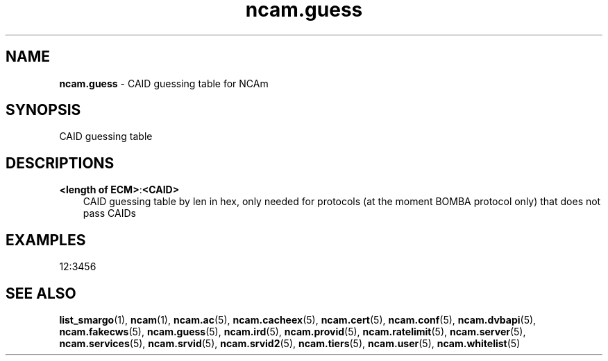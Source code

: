 .TH ncam.guess 5
.SH NAME
\fBncam.guess\fR - CAID guessing table for NCAm
.SH SYNOPSIS
CAID guessing table
.SH DESCRIPTIONS
.PP
\fB<length of ECM>\fP:\fB<CAID>\fP
.RS 3n
CAID guessing table by len in hex, only needed for protocols (at the moment BOMBA protocol only) that does not pass CAIDs
.RE
.SH EXAMPLES
 12:3456
.SH "SEE ALSO"
\fBlist_smargo\fR(1), \fBncam\fR(1), \fBncam.ac\fR(5), \fBncam.cacheex\fR(5), \fBncam.cert\fR(5), \fBncam.conf\fR(5), \fBncam.dvbapi\fR(5), \fBncam.fakecws\fR(5), \fBncam.guess\fR(5), \fBncam.ird\fR(5), \fBncam.provid\fR(5), \fBncam.ratelimit\fR(5), \fBncam.server\fR(5), \fBncam.services\fR(5), \fBncam.srvid\fR(5), \fBncam.srvid2\fR(5), \fBncam.tiers\fR(5), \fBncam.user\fR(5), \fBncam.whitelist\fR(5)

